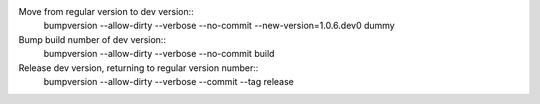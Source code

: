 Move from regular version to dev version::
  bumpversion --allow-dirty --verbose --no-commit --new-version=1.0.6.dev0 dummy

Bump build number of dev version::
  bumpversion --allow-dirty --verbose --no-commit build

Release dev version, returning to regular version number::
  bumpversion --allow-dirty --verbose --commit --tag release
